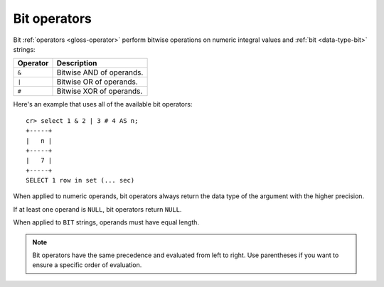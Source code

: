 .. highlight:: psql

.. _bit-operators:

=============
Bit operators
=============

Bit :ref:`operators <gloss-operator>` perform bitwise operations on numeric
integral values and :ref:`bit <data-type-bit>` strings:

========  ========================
Operator  Description
========  ========================
``&``     Bitwise AND of operands.
``|``     Bitwise OR of operands.
``#``     Bitwise XOR of operands.
========  ========================

Here's an example that uses all of the available bit operators::

    cr> select 1 & 2 | 3 # 4 AS n;
    +-----+
    |   n |
    +-----+
    |   7 |
    +-----+
    SELECT 1 row in set (... sec)

When applied to numeric operands, bit operators always return the data type
of the argument with the higher precision.

If at least one operand is ``NULL``, bit operators return ``NULL``.

When applied to ``BIT`` strings, operands must have equal length.

.. NOTE::

    Bit operators have the same precedence and evaluated from left to right.
    Use parentheses if you want to ensure a specific order of evaluation.
